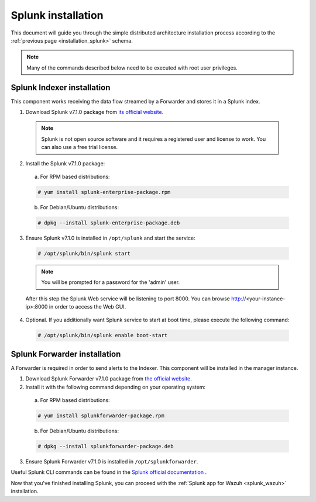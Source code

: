 .. Copyright (C) 2018 Wazuh, Inc.

.. _splunk_installation:

Splunk installation
===================

This document will guide you through the simple distributed architecture installation process according to the :ref:`previous page <installation_splunk>` schema.

.. note:: Many of the commands described below need to be executed with root user privileges.

Splunk Indexer installation
^^^^^^^^^^^^^^^^^^^^^^^^^^^

This component works receiving the data flow streamed by a Forwarder and stores it in a Splunk index.

1. Download Splunk v7.1.0 package from `its official website <https://www.splunk.com/en_us/download/partners/splunk-enterprise.html>`_.

  .. note:: Splunk is not open source software and it requires a registered user and license to work. You can also use a free trial license.

2. Install the Splunk v7.1.0 package:

  a) For RPM based distributions:

  .. code-block:: console

    # yum install splunk-enterprise-package.rpm

  b) For Debian/Ubuntu distributions:

  .. code-block:: console

    # dpkg --install splunk-enterprise-package.deb

3. Ensure Splunk v7.1.0 is installed in ``/opt/splunk`` and start the service:

  .. code-block:: console

    # /opt/splunk/bin/splunk start

  .. note:: You will be prompted for a password for the 'admin' user.

  After this step the Splunk Web service will be listening to port 8000. You can browse http://<your-instance-ip>:8000 in order to access the Web GUI.

4. Optional. If you additionally want Splunk service to start at boot time, please execute the following command:

  .. code-block:: console

    # /opt/splunk/bin/splunk enable boot-start

Splunk Forwarder installation
^^^^^^^^^^^^^^^^^^^^^^^^^^^^^

A Forwarder is required in order to send alerts to the Indexer. This component will be installed in the manager instance.

1. Download Splunk Forwarder v7.1.0 package from `the official website <https://www.splunk.com/en_us/download/universal-forwarder.html>`_.

2. Install it with the following command depending on your operating system:

  a) For RPM based distributions:

  .. code-block:: console

    # yum install splunkforwarder-package.rpm

  b) For Debian/Ubuntu distributions:

  .. code-block:: console

    # dpkg --install splunkforwarder-package.deb

3. Ensure Splunk Forwarder v7.1.0 is installed in ``/opt/splunkforwarder``.

Useful Splunk CLI commands can be found in the `Splunk official documentation <http://docs.splunk.com/Documentation/Splunk/7.1.0/Admin/CLIadmincommands>`_ .

Now that you've finished installing Splunk, you can proceed with the :ref:`Splunk app for Wazuh <splunk_wazuh>` installation.
